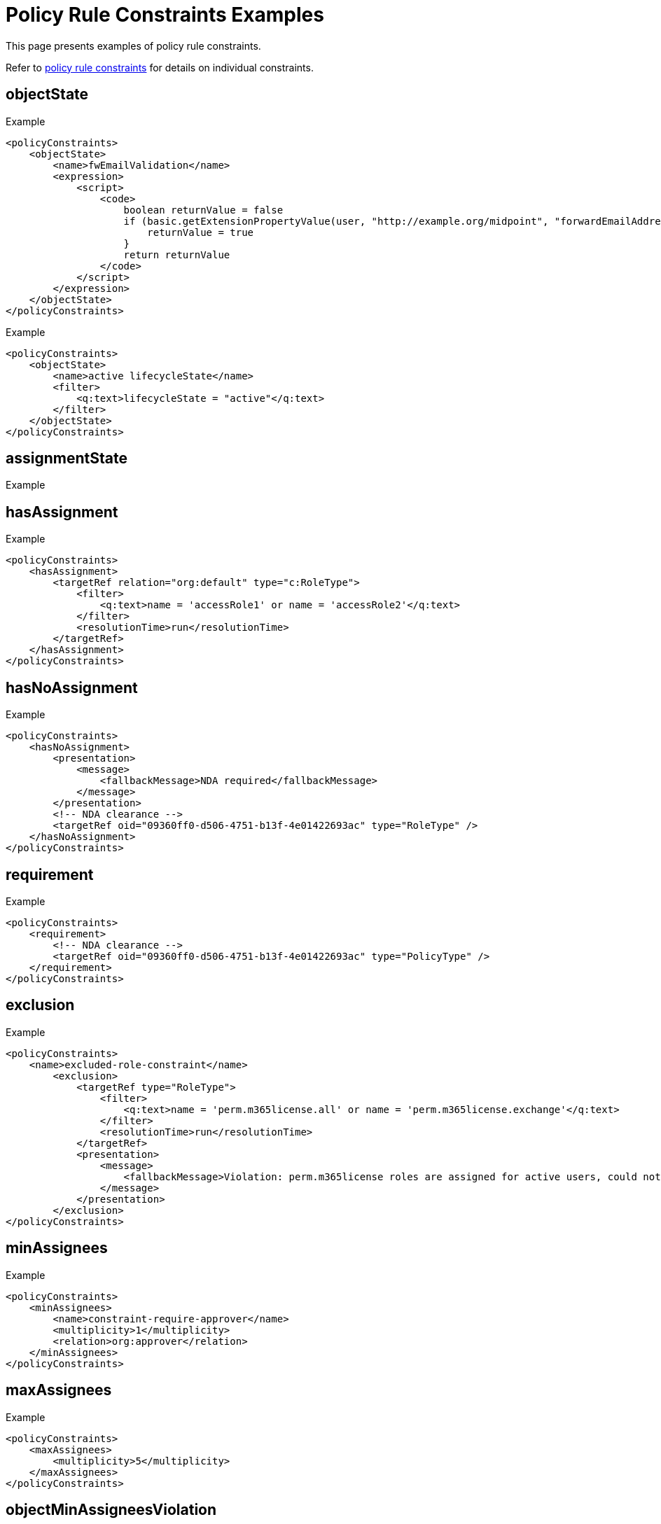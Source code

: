 = Policy Rule Constraints Examples
:page-toc: top
:page-description: This page presents examples of policy rule constraints.
:page-keywords: policy rule constraints examples

This page presents examples of policy rule constraints.

Refer to xref:/midpoint/reference/roles-policies/policies/policy-rules/#policy_constraints[policy rule constraints] for details on individual constraints.

== objectState

.Example
[source,xml]
----
<policyConstraints>
    <objectState>
        <name>fwEmailValidation</name>
        <expression>
            <script>
                <code>
                    boolean returnValue = false
                    if (basic.getExtensionPropertyValue(user, "http://example.org/midpoint", "forwardEmailAddress") != null) {
                        returnValue = true
                    }
                    return returnValue
                </code>
            </script>
        </expression>
    </objectState>
</policyConstraints>
----

.Example
[source,xml]
----
<policyConstraints>
    <objectState>
        <name>active lifecycleState</name>
        <filter>
            <q:text>lifecycleState = "active"</q:text>
        </filter>
    </objectState>
</policyConstraints>
----

== assignmentState
.Example
[source,xml]
----

----

== hasAssignment

.Example
[source,xml]
----
<policyConstraints>
    <hasAssignment>
        <targetRef relation="org:default" type="c:RoleType">
            <filter>
                <q:text>name = 'accessRole1' or name = 'accessRole2'</q:text>
            </filter>
            <resolutionTime>run</resolutionTime>
        </targetRef>
    </hasAssignment>
</policyConstraints>
----

== hasNoAssignment

.Example
[source,xml]
----
<policyConstraints>
    <hasNoAssignment>
        <presentation>
            <message>
                <fallbackMessage>NDA required</fallbackMessage>
            </message>
        </presentation>
        <!-- NDA clearance -->
        <targetRef oid="09360ff0-d506-4751-b13f-4e01422693ac" type="RoleType" />
    </hasNoAssignment>
</policyConstraints>
----

== requirement
.Example
[source,xml]
----
<policyConstraints>
    <requirement>
        <!-- NDA clearance -->
        <targetRef oid="09360ff0-d506-4751-b13f-4e01422693ac" type="PolicyType" />
    </requirement>
</policyConstraints>
----


== exclusion
.Example
[source,xml]
----
<policyConstraints>
    <name>excluded-role-constraint</name>
        <exclusion>
            <targetRef type="RoleType">
                <filter>
                    <q:text>name = 'perm.m365license.all' or name = 'perm.m365license.exchange'</q:text>
                </filter>
                <resolutionTime>run</resolutionTime>
            </targetRef>
            <presentation>
                <message>
                    <fallbackMessage>Violation: perm.m365license roles are assigned for active users, could not be assigned for this user.</fallbackMessage>
                </message>
            </presentation>
        </exclusion>
</policyConstraints>
----

== minAssignees
.Example
[source,xml]
----
<policyConstraints>
    <minAssignees>
        <name>constraint-require-approver</name>
        <multiplicity>1</multiplicity>
        <relation>org:approver</relation>
    </minAssignees>
</policyConstraints>
----

== maxAssignees
.Example
[source,xml]
----
<policyConstraints>
    <maxAssignees>
        <multiplicity>5</multiplicity>
    </maxAssignees>
</policyConstraints>
----

== objectMinAssigneesViolation
.Example - require at least 2 approvers
[source,xml]
----
<policyConstraints>
    <objectMinAssigneesViolation>
        <multiplicity>2</multiplicity>
        <relation>approver</relation>
    </objectMinAssigneesViolation>
</policyConstraints>
----

== objectMaxAssigneesViolation
.Example
[source,xml]
----

----

== modification
.Example
[source,xml]
----
<policyConstraints>
    <modification>
        <operation>modify</operation>
    </modification>
</policyConstraints>
----

// how does "modify" work?

== assignment
.Example
[source,xml]
----

----

== objectTimeValidity
.Example
[source,xml]
----

----

== assignmentTimeValidity
.Example
[source,xml]
----

----

== situation
.Example
[source,xml]
----

----

== custom
.Example
[source,xml]
----

----

== collectionStats
.Example
[source,xml]
----
<policyRule>
    <policyConstraints>
        <collectionStats>
            <collection>
                <interpretation>explicit</interpretation>
            </collection>
        </collectionStats>
    </policyConstraints>
    <policySituation>#resourceHealthDanger</policySituation>
    <policyThreshold>
        <highWaterMark>
            <percentage>99.9</percentage>
        </highWaterMark>
    </policyThreshold>
</policyRule>
----

== alwaysTrue
.Example
[source,xml]
----
<policyConstraints>
    <alwaysTrue/>
</policyConstraints>
----

== orphaned
.Example
[source,xml]
----
<globalPolicyRule>
    <policyConstraints>
        <orphaned/>
    </policyConstraints>
    <policySituation>http://midpoint.evolveum.com/xml/ns/public/model/policy/situation#orphaned</policySituation>
    <policyActions>
        <record/>
    </policyActions>
    <focusSelector>
        <type>TaskType</type>
    </focusSelector>
</globalPolicyRule>
----

See xref:/midpoint/reference/tasks/orphaned-tasks/[] for more examples of the _orphaned_ constraint.

== and
.Example
[source,xml]
----
<policyConstraints>
    <and>
        <hasAssignment>
            ...
        </hasAssignment>
        <modification>
            ...
        </modification>
    </and>
</policyConstraints>
----

.Example - require at least 2 approvers for high-risk roles
[source,xml]
----
<and>
    <name>less-than-2-approvers-for-high-risk-role</name>
    <objectState>
        <name>high-risk-role</name>
        <filter>
            <q:text>riskLevel = "high"</q:text>
        </filter>
    </objectState>
    <objectMinAssigneesViolation>
        <multiplicity>2</multiplicity>
        <relation>approver</relation>
    </objectMinAssigneesViolation>
</and>
----

== or
.Example
[source,xml]
----
<policyConstraints>
    <name>excluded-role-constraint</name>
    <or>
        <objectState>
            ...
        </objectState>
        <exclusion>
            ...
        </exclusion>
    </or>
</policyConstraints>
----

== not
.Example
[source,xml]
----
<policyConstraints>
    <not>
        <objectState>
            <name>active lifecycleState</name>
            <filter>
                <q:text>lifecycleState = "active"</q:text>
            </filter>
        </objectState>
    </not>
</policyConstraints>
----

// is this correct?

== transition
.Example - switching to the active state must be approved
[source,xml]
----
<policyRule>
    <name>approve-role-activation</name>
    <policyConstraints>
        <transition>
            <name>role-switched-to-active</name>
            <stateBefore>false</stateBefore>
            <stateAfter>true</stateAfter>
            <constraints>
                <objectState>
                    <name>active lifecycleState</name>
                    <filter>
                        <q:text>lifecycleState = "active"</q:text>
                    </filter>
                </objectState>
            </constraints>
        </transition>
    </policyConstraints>
    <policyActions>
        <approval> ... </approval>
    </policyActions>
</policyRule>
----

== ref
.Example - forbidding activation of incomplete roles, and allowing activation (requires approval) of complete roles

[source,xml]
----
<inducement>
    <policyRule>
        <!-- here we simply state that it's not possible to have active role with no description or no owner or no approver -->
        <name>disallow-incomplete-role-activation</name>
        <policyConstraints>
            <objectState>
                <name>active lifecycleState</name>
                <filter>
                    <q:text>lifecycleState = "active"</q:text>
                </filter>
            </objectState>
            <or>
                <name>incomplete-role</name>
                <minAssignees>
                    <multiplicity>1</multiplicity>
                    <relation>owner</relation>
                    <relation>approver</relation>
                </minAssignees>
                <objectState>
                    <name>no description</name>
                    <filter>
                        <q:text>description not exists</q:text>
                    </filter>
                </objectState>
            </or>
        </policyConstraints>
        <policyActions>
            <enforcement/>
        </policyActions>
        <evaluationTarget>focus</evaluationTarget>
    </policyRule>
</inducement>
<inducement>
    <policyRule>
        <name>approve-role-activation</name>
        <policyConstraints>
            <transition>
                <name>role-switched-to-active</name>
                <stateBefore>false</stateBefore>
                <stateAfter>true</stateAfter>
                <constraints>
                    <ref>active lifecycleState</ref>
                </constraints>
            </transition>
        </policyConstraints>
        <policyActions>
            <approval>
                <compositionStrategy>
                    <order>10</order>
                </compositionStrategy>
                <approverRelation>owner</approverRelation>
            </approval>
        </policyActions>
    </policyRule>
</inducement>
----
